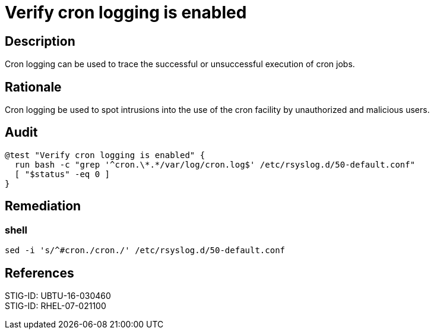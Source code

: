 = Verify cron logging is enabled

== Description


Cron logging can be used to trace the successful or unsuccessful execution of
cron jobs.

== Rationale

Cron logging be used to spot intrusions into the use of the cron
facility by unauthorized and malicious users.

== Audit

[source,shell]
----
@test "Verify cron logging is enabled" {
  run bash -c "grep '^cron.\*.*/var/log/cron.log$' /etc/rsyslog.d/50-default.conf"
  [ "$status" -eq 0 ]
}
----

== Remediation

=== shell

[source,shell]
----
sed -i 's/^#cron./cron./' /etc/rsyslog.d/50-default.conf
----

== References

STIG-ID: UBTU-16-030460 +
STIG-ID: RHEL-07-021100 +
